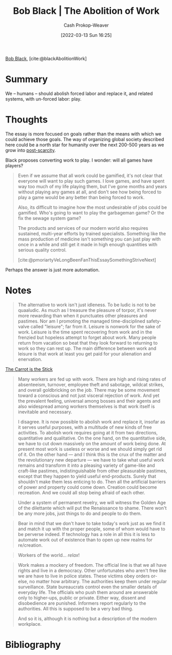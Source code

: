 :PROPERTIES:
:ROAM_REFS: [cite:@blackAbolitionWork]
:ID:       671f6f60-5e17-4830-b6a2-a002ce52a6da
:LAST_MODIFIED: [2023-09-06 Wed 08:05]
:END:
#+title: Bob Black | The Abolition of Work
#+hugo_custom_front_matter: :slug "671f6f60-5e17-4830-b6a2-a002ce52a6da"
#+author: Cash Prokop-Weaver
#+date: [2022-03-13 Sun 16:25]
#+filetags: :reference:
 
[[id:64b2ba46-31c4-4d78-9d9e-82fe2ca54526][Bob Black]], [cite:@blackAbolitionWork]

* Summary

We -- humans -- should abolish forced labor and replace it, and related systems, with un-forced labor: play.

* Thoughts

The essay is more focused on goals rather than the means with which we could achieve those goals. The way of organizing global society described here could be a north star for humanity over the next 200-500 years as we grow into [[id:7bb3980d-e901-4f5e-b102-61a0a89de28c][post-scarcity]].

Black proposes converting work to play. I wonder: will all games have players?

#+begin_quote
Even if we assume that all work could be gamified, it's not clear that everyone will want to play such games. I love games, and have spent way too much of my life playing them, but I've gone months and years without playing any games at all, and don't see how being forced to play a game would be any better than being forced to work.

Also, its difficult to imagine how the most undesirable of jobs could be gamified. Who's going to want to play the garbageman game? Or the fix the sewage system game?

The products and services of our modern world also requires sustained, multi-year efforts by trained specialists. Something like the mass production of medicine isn't something you can just play with once in a while and still get it made in high enough quantities with serious quality control.

[cite:@pmoriartyVeLongBeenFanThisEssaySomethingStriveNext]
#+end_quote

Perhaps the answer is just more automation.

* Notes

#+begin_quote
The alternative to work isn't just idleness. To be ludic is not to be quaaludic. As much as I treasure the pleasure of torpor, it's never more rewarding than when it punctuates other pleasures and pastimes. Nor am I promoting the managed time-disciplined safety-valve called "leisure"; far from it. Leisure is nonwork for the sake of work. Leisure is the time spent recovering from work and in the frenzied but hopeless attempt to forget about work. Many people return from vacation so beat that they look forward to returning to work so they can rest up. The main difference between work and leisure is that work at least you get paid for your alienation and enervation.
#+end_quote

[[id:23bf8c2e-5c00-414a-860f-3a6c87ea6283][The Carrot is the Stick]]

#+begin_quote
Many workers are fed up with work. There are high and rising rates of absenteeism, turnover, employee theft and sabotage, wildcat strikes, and overall goldbricking on the job. There may be some movement toward a conscious and not just visceral rejection of work. And yet the prevalent feeling, universal among bosses and their agents and also widespread among workers themselves is that work itself is inevitable and necessary.

I disagree. It is now possible to abolish work and replace it, insofar as it serves useful purposes, with a multitude of new kinds of free activities. To abolish work requires going at it from two directions, quantitative and qualitative. On the one hand, on the quantitative side, we have to cut down massively on the amount of work being done. At present most work is useless or worse and we should simply get rid of it. On the other hand — and I think this is the crux of the matter and the revolutionary new departure — we have to take what useful work remains and transform it into a pleasing variety of game-like and craft-like pastimes, indistinguishable from other pleasurable pastimes, except that they happen to yield useful end-products. Surely that shouldn't make them less enticing to do. Then all the artificial barriers of power and property could come down. Creation could become recreation. And we could all stop being afraid of each other.
#+end_quote

#+begin_quote
Under a system of permanent revelry, we will witness the Golden Age of the dilettante which will put the Renaissance to shame. There won't be any more jobs, just things to do and people to do them.
#+end_quote

#+begin_quote
Bear in mind that we don't have to take today's work just as we find it and match it up with the proper people, some of whom would have to be perverse indeed. If technology has a role in all this it is less to automate work out of existence than to open up new realms for re/creation.
#+end_quote

#+begin_quote
Workers of the world... /relax/!
#+end_quote

#+begin_quote
Work makes a mockery of freedom. The official line is that we all have rights and live in a democracy. Other unfortunates who aren't free like we are have to live in police states. These victims obey orders or-else, no matter how arbitrary. The authorities keep them under regular surveillance. State bureaucrats control even the smaller details of everyday life. The officials who push them around are answerable only to higher-ups, public or private. Either way, dissent and disobedience are punished. Informers report regularly to the authorities. All this is supposed to be a very bad thing.

And so it is, although it is nothing but a description of the modern workplace.
#+end_quote

* Flashcards :noexport:
:PROPERTIES:
:ANKI_DECK: Default
:END:
* Bibliography
#+print_bibliography:
